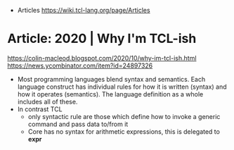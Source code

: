 - Articles https://wiki.tcl-lang.org/page/Articles
* Article: 2020 | Why I'm TCL-ish
https://colin-macleod.blogspot.com/2020/10/why-im-tcl-ish.html
https://news.ycombinator.com/item?id=24897326
- Most programming languages blend syntax and semantics.
  Each language construct has individual rules for how it is written (syntax) and how it operates (semantics).
  The language definition as a whole includes all of these.
- In contrast TCL
  - only syntactic rule are those which define how to invoke a generic command and pass data to/from it
  - Core has no syntax for arithmetic expressions, this is delegated to *expr*

